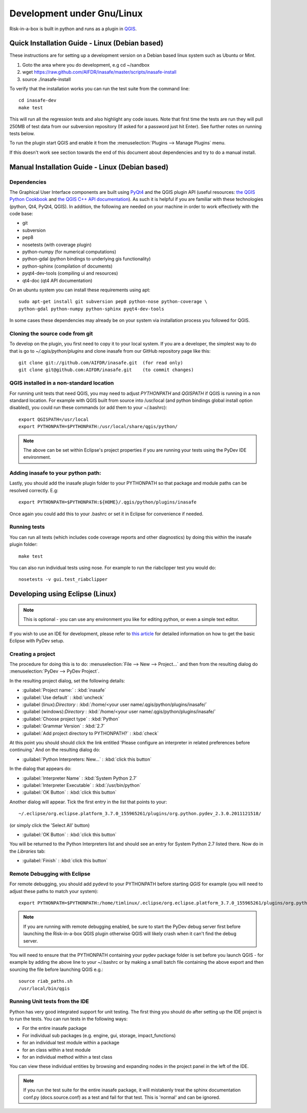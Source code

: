 
Development under Gnu/Linux
===========================

Risk-in-a-box is built in python and runs as a plugin in `QGIS
<http://qgis.org>`_.


Quick Installation Guide - Linux (Debian based)
-----------------------------------------------

These instructions are for setting up a development version on a Debian based
linux system such as Ubuntu or Mint.

1. Goto the area where you do development, e.g cd ~/sandbox
2. wget https://raw.github.com/AIFDR/inasafe/master/scripts/inasafe-install
3. source ./inasafe-install

To verify that the installation works you can run the test suite from the
command line::

   cd inasafe-dev
   make test

This will run all the regression tests and also highlight any code issues.
Note that first time the tests are run they will pull 250MB of test data from
our subversion repository (If asked for a password just hit Enter). See further
notes on running tests below.

To run the plugin start QGIS and enable it from the
:menuselection:`Plugins --> Manage Plugins` menu.

If this doesn't work see section towards the end of this document about
dependencies and try to do a manual install.

Manual Installation Guide - Linux (Debian based)
------------------------------------------------

Dependencies
............

The Graphical User Interface components are built using
`PyQt4 <http://www.riverbankcomputing.co.uk/software/pyqt/intro>`_ and the QGIS
plugin API (useful resources: `the QGIS Python Cookbook
<http://qgis.org/pyqgis-cookbook/>`_ and `the QGIS C++ API documentation
<http://qgis.org/api/>`_).  As such it is helpful if you are familiar with these
technologies (python, Qt4, PyQt4, QGIS). In addition, the following are needed
on your machine in order to work effectively with the code base:

* git
* subversion
* pep8
* nosetests (with coverage plugin)
* python-numpy (for numerical computations)
* python-gdal (python bindings to underlying gis functionality)
* python-sphinx (compilation of documents)
* pyqt4-dev-tools (compiling ui and resources)
* qt4-doc (qt4 API documentation)


On an ubuntu system you can install these requirements using apt::

   sudo apt-get install git subversion pep8 python-nose python-coverage \
   python-gdal python-numpy python-sphinx pyqt4-dev-tools


In some cases these dependencies may already be on your system via installation
process you followed for QGIS.

Cloning the source code from git
................................

To develop on the plugin, you first need to copy it to your local system. If
you are a developer, the simplest way to do that is go to
`~/.qgis/python/plugins` and clone inasafe from our GitHub repository
page like this::

   git clone git://github.com/AIFDR/inasafe.git  (for read only)
   git clone git@github.com:AIFDR/inasafe.git    (to commit changes)


QGIS installed in a non-standard location
.........................................

For running unit tests that need QGIS, you may need to adjust *PYTHONPATH* and
*QGISPATH* if QGIS is running in a non standard location. For example with
QGIS built from source into /usr/local (and python bindings global install
option disabled), you could run these commands (or add them to your ~/.bashrc)::

   export QGISPATH=/usr/local
   export PYTHONPATH=$PYTHONPATH:/usr/local/share/qgis/python/

.. note:: The above can be set within Eclipse's project properties if you are
    running your tests using the PyDev IDE environment.


Adding inasafe to your python path:
.........................................

Lastly, you should add the inasafe plugin folder to your PYTHONPATH so that
package and module paths can be resolved correctly. E.g::

   export PYTHONPATH=$PYTHONPATH:${HOME}/.qgis/python/plugins/inasafe

Once again you could add this to your .bashrc or set it in Eclipse for
convenience if needed.

.. _running-tests-label:

Running tests
.............

You can run all tests (which includes code coverage reports and other
diagnostics) by doing this within the inasafe plugin folder::

   make test

You can also run individual tests using nose. For example to run the
riabclipper test you would do::

   nosetests -v gui.test_riabclipper

Developing using Eclipse (Linux)
--------------------------------
.. note:: This is optional - you can use any environment you like for editing
   python, or even a simple text editor.


If you wish to use an IDE for development, please refer to
`this article <http://linfiniti.com/2011/12/remote-debugging-qgis-python-plugins-with-pydev/>`_
for detailed information on how to get the basic Eclipse with PyDev setup.

Creating a project
..................

The procedure for doing this is to do:
:menuselection:`File --> New --> Project...` and
then from the resulting dialog do :menuselection:`PyDev --> PyDev Project`.

In the resulting project dialog, set the following details:

* :guilabel:`Project name:` : :kbd:`inasafe`
* :guilabel:`Use default` : :kbd:`uncheck`
* :guilabel (linux):`Directory` : :kbd:`/home/<your user name/.qgis/python/plugins/inasafe/`
* :guilabel (windows):`Directory` : :kbd:`/home/<your user name/.qgis/python/plugins/inasafe/`
* :guilabel:`Choose project type` : :kbd:`Python`
* :guilabel:`Grammar Version` : :kbd:`2.7`
* :guilabel:`Add project directory to PYTHONPATH?` : :kbd:`check`

At this point you should should click the link entitled 'Please configure an interpreter
in related preferences before continuing.' And on the resulting dialog do:

* :guilabel:`Python Interpreters: New...` : :kbd:`click this button`

In the dialog that appears do:

* :guilabel:`Interpreter Name` : :kbd:`System Python 2.7`
* :guilabel:`Interpreter Executable` : :kbd:`/usr/bin/python`
* :guilabel:`OK Button` : :kbd:`click this button`

Another dialog will appear. Tick the first entry in the list that points to
your::

   ~/.eclipse/org.eclipse.platform_3.7.0_155965261/plugins/org.python.pydev_2.3.0.2011121518/

(or simply click the 'Select All' button)

* :guilabel:`OK Button` : :kbd:`click this button`

You will be returned to the Python Interpreters list and should see an entry for
System Python 2.7 listed there. Now do in the *Libraries* tab:

* :guilabel:`Finish` : :kbd:`click this button`

Remote Debugging with Eclipse
.............................

For remote debugging, you should add pydevd to your PYTHONPATH before starting *QGIS*
for example (you will need to adjust these paths to match your system)::

	export PYTHONPATH=$PYTHONPATH:/home/timlinux/.eclipse/org.eclipse.platform_3.7.0_155965261/plugins/org.python.pydev.debug_2.3.0.2011121518/pysrc/

.. note::

   If you are running with remote debugging enabled, be sure to start the
   PyDev debug server first before launching the Risk-in-a-box QGIS plugin
   otherwise QGIS will likely crash when it can't find the debug server.

You will need to ensure that the PYTHONPATH containing your pydev package folder
is set before you launch QGIS - for example by adding the above line to your ~/.bashrc
or by making a small batch file containing the above export and then sourcing the file
before launching QGIS e.g.::

    source riab_paths.sh
    /usr/local/bin/qgis

Running Unit tests from the IDE
...............................

Python has very good integrated support for unit testing. The first thing
you should do after setting up the IDE project is to run the tests. You can run tests
in the following ways:

* For the entire inasafe package
* For individual sub packages (e.g. engine, gui, storage, impact_functions)
* for an individual test module within a package
* for an class within a test module
* for an individual method within a test class

You can view these individual entities by browsing and expanding nodes in the project
panel in the left of the IDE.

.. note:: If you run the test suite for the entire inasafe package, it
    will mistakenly treat the sphinx documentation conf.py (docs.source.conf)
    as a test and fail for that test. This is 'normal' and can be ignored.





